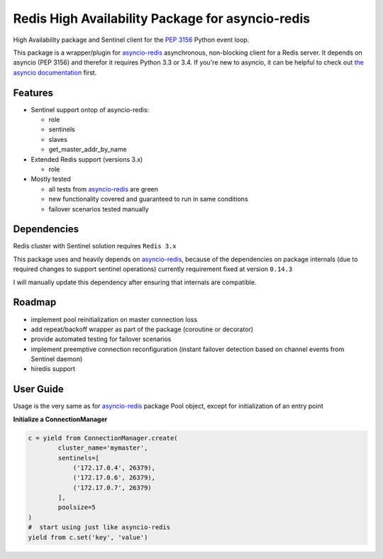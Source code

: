 Redis High Availability Package for asyncio-redis
=================================================

High Availability package and Sentinel client for the `PEP 3156`_ Python event loop.

This package is a wrapper/plugin for asyncio-redis_ asynchronous, non-blocking client for a
Redis server. It depends on asyncio (PEP 3156) and therefor it requires Python
3.3 or 3.4. If you're new to asyncio, it can be helpful to check out
`the asyncio documentation`_ first.

Features
--------

- Sentinel support ontop of asyncio-redis:

  - role
  - sentinels
  - slaves
  - get_master_addr_by_name

- Extended Redis support (versions 3.x)

  - role

- Mostly tested

  - all tests from asyncio-redis_ are green
  - new functionality covered and guaranteed to run in same conditions
  - failover scenarios tested manually


Dependencies
------------

Redis cluster with Sentinel solution requires ``Redis 3.x``

This package uses and heavily depends on asyncio-redis_,
because of the dependencies on package internals
(due to required changes to support sentinel operations)
currently requirement fixed at version ``0.14.3``

I will manually update this dependency after ensuring that internals are compatible.

Roadmap
-------

- implement pool reinitialization on master connection loss
- add repeat/backoff wrapper as part of the package (coroutine or decorator)
- provide automated testing for failover scenarios
- implement preemptive connection reconfiguration
  (instant failover detection based on channel events from Sentinel daemon)
- hiredis support



User Guide
----------

Usage is the very same as for asyncio-redis_ package Pool object,
except for initialization of an entry point

**Initialize a ConnectionManager**

.. code:: python

    c = yield from ConnectionManager.create(
            cluster_name='mymaster',
            sentinels=[
                ('172.17.0.4', 26379),
                ('172.17.0.6', 26379),
                ('172.17.0.7', 26379)
            ],
            poolsize=5
    )
    #  start using just like asyncio-redis
    yield from c.set('key', 'value')


.. _asyncio-redis: https://github.com/jonathanslenders/asyncio-redis
.. _the asyncio documentation: http://docs.python.org/dev/library/asyncio.html
.. _PEP 3156: http://legacy.python.org/dev/peps/pep-3156/